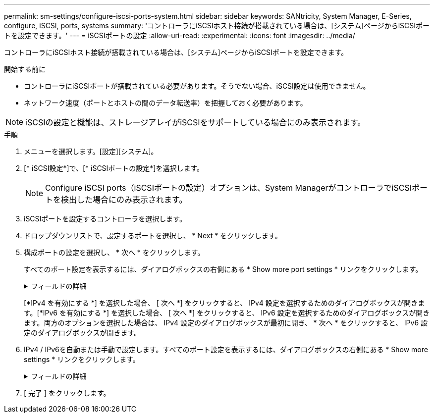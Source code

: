 ---
permalink: sm-settings/configure-iscsi-ports-system.html 
sidebar: sidebar 
keywords: SANtricity, System Manager, E-Series, configure, iSCSI, ports, systems 
summary: 'コントローラにiSCSIホスト接続が搭載されている場合は、[システム]ページからiSCSIポートを設定できます。' 
---
= iSCSIポートの設定
:allow-uri-read: 
:experimental: 
:icons: font
:imagesdir: ../media/


[role="lead"]
コントローラにiSCSIホスト接続が搭載されている場合は、[システム]ページからiSCSIポートを設定できます。

.開始する前に
* コントローラにiSCSIポートが搭載されている必要があります。そうでない場合、iSCSI設定は使用できません。
* ネットワーク速度（ポートとホストの間のデータ転送率）を把握しておく必要があります。


[NOTE]
====
iSCSIの設定と機能は、ストレージアレイがiSCSIをサポートしている場合にのみ表示されます。

====
.手順
. メニューを選択します。[設定][システム]。
. [* iSCSI設定*]で、[* iSCSIポートの設定*]を選択します。
+
[NOTE]
====
Configure iSCSI ports（iSCSIポートの設定）オプションは、System ManagerがコントローラでiSCSIポートを検出した場合にのみ表示されます。

====
. iSCSIポートを設定するコントローラを選択します。
. ドロップダウンリストで、設定するポートを選択し、 * Next * をクリックします。
. 構成ポートの設定を選択し、 * 次へ * をクリックします。
+
すべてのポート設定を表示するには、ダイアログボックスの右側にある * Show more port settings * リンクをクリックします。

+
.フィールドの詳細
[%collapsible]
====
[cols="1a,1a"]
|===
| ポート設定 | 製品説明 


 a| 
設定されているイーサネットポート速度（特定のタイプのホストインターフェイスカードでのみ表示されます）
 a| 
ポートのSFPの速度と同じ速度を選択します。



 a| 
Forward Error Correction（FEC）モード（特定のタイプのホストインターフェイスカードでのみ表示されます）
 a| 
必要に応じて、指定したホストポートのいずれかのFECモードを選択します。


NOTE: Reed Solomonモードでは、25Gbpsのポート速度はサポートされません。



 a| 
IPv4を有効にする/ IPv6を有効にする
 a| 
IPv4およびIPv6ネットワークのサポートを有効にするには、一方または両方のオプションを選択します。


NOTE: ポートアクセスをディセーブルにする場合は、両方のチェックボックスをオフにします。



 a| 
TCP リスニングポート（ [Show more port settings] をクリックすると使用可能）
 a| 
必要に応じて、新しいポート番号を入力します。

リスニングポートは、コントローラがホストiSCSIイニシエータからのiSCSIログインをリスンするために使用するTCPポート番号です。デフォルトのリスニングポートは3260です。3260または49152~65535の値を入力する必要があります。



 a| 
MTU サイズ（ * Show more port settings* をクリックすると使用可能）
 a| 
必要に応じて、Maximum Transmission Unit（MTU；最大転送単位）の新しいサイズをバイト単位で入力します。

デフォルトのMaximum Transmission Unit（MTU；最大伝送ユニット）サイズは1500バイト/フレームです。1500 ~ 9000の値を入力する必要があります。



 a| 
ICMP PING応答をイネーブルにする
 a| 
Internet Control Message Protocol（ICMP）を有効にするには、このオプションを選択します。ネットワーク接続されたコンピュータのオペレーティングシステムは、このプロトコルを使用してメッセージを送信します。これらのICMPメッセージは、ホストに到達できるかどうか、およびそのホストとのパケットの送受信にかかる時間を決定します。

|===
====
+
[*IPv4 を有効にする *] を選択した場合、 [ 次へ *] をクリックすると、 IPv4 設定を選択するためのダイアログボックスが開きます。[*IPv6 を有効にする *] を選択した場合、 [ 次へ *] をクリックすると、 IPv6 設定を選択するためのダイアログボックスが開きます。両方のオプションを選択した場合は、 IPv4 設定のダイアログボックスが最初に開き、 * 次へ * をクリックすると、 IPv6 設定のダイアログボックスが開きます。

. IPv4 / IPv6を自動または手動で設定します。すべてのポート設定を表示するには、ダイアログボックスの右側にある * Show more settings * リンクをクリックします。
+
.フィールドの詳細
[%collapsible]
====
[cols="1a,1a"]
|===
| ポート設定 | 製品説明 


 a| 
設定を自動的に取得
 a| 
設定を自動的に取得するには、このオプションを選択します。



 a| 
静的設定を手動で指定する
 a| 
このオプションを選択し、フィールドに静的アドレスを入力します。（必要に応じて、カット アンド ペーストでアドレスをフィールドに貼り付けることもできます）。IPv4の場合は、ネットワークのサブネットマスクとゲートウェイを指定します。IPv6の場合は、ルーティング可能なIPアドレスとルータのIPアドレスを指定します。



 a| 
VLAN サポートを有効にします（ * Show more settings * をクリックして使用可能）。
 a| 
VLANを有効にしてそのIDを入力するには、このオプションを選択します。VLANは、同じスイッチ、同じルータ、またはその両方でサポートされる他の物理LANや仮想LANから物理的に分離されているかのように動作する論理ネットワークです。



 a| 
イーサネットの優先順位を有効にする（ [ 詳細設定を表示する *] をクリックして使用可能）。
 a| 
ネットワークアクセスの優先度を決定するパラメータを有効にするには、このオプションを選択します。スライダを使用して優先度を1（最も低い）から7（最も高い）の間で選択します。

イーサネットなどの共有ローカルエリアネットワーク（LAN）環境では、多くのステーションがネットワークへのアクセスを争う場合があります。アクセスは先に行われたものから順に処理されます。2つのステーションが同時にネットワークにアクセスしようとすると、両方のステーションがオフになり、再試行する前に待機します。このプロセスは、スイッチポートに1つのステーションだけが接続されているスイッチドイーサネットでは最小限に抑えられます。

|===
====
. [ 完了 ] をクリックします。

